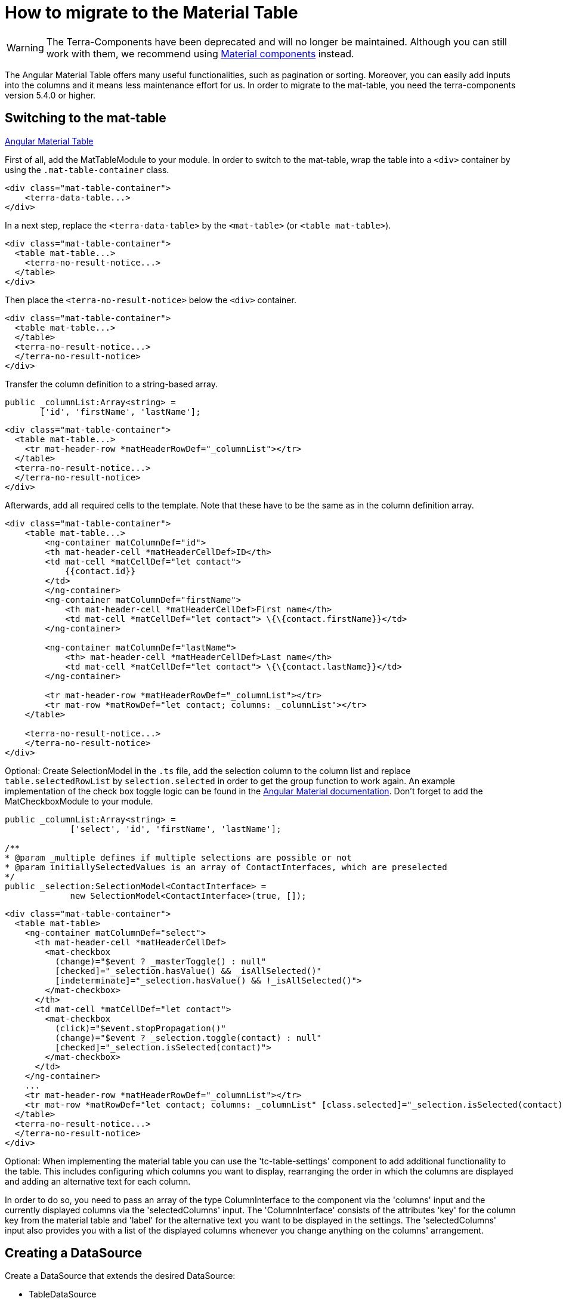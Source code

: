 = How to migrate to the Material Table

[WARNING]
====
The Terra-Components have been deprecated and will no longer be maintained. Although you can still work with them, we recommend using link:https://material.angular.io/[Material components^] instead.
====

The Angular Material Table offers many useful functionalities, such as pagination or sorting. Moreover, you can easily add inputs into the columns and it means less maintenance effort for us. In order to migrate to the mat-table, you need the terra-components version 5.4.0 or higher.

== Switching to the mat-table

link:https://v8.material.angular.io/components/table/overview[Angular Material Table]

First of all, add the MatTableModule to your module. In order to switch to the mat-table, wrap the table into a `<div>` container by using the `.mat-table-container` class.

[source,html]
----
<div class="mat-table-container">
    <terra-data-table...>
</div>
----

In a next step, replace the `<terra-data-table>` by the `<mat-table>` (or `<table mat-table>`).

[source,html]
----
<div class="mat-table-container">
  <table mat-table...>
    <terra-no-result-notice...>
  </table>
</div>
----

Then place the `<terra-no-result-notice>` below the `<div>` container.

[source,html]
----
<div class="mat-table-container">
  <table mat-table...>
  </table>
  <terra-no-result-notice...>
  </terra-no-result-notice>
</div>
----

Transfer the column definition to a string-based array.

[source,typescript]
----
public _columnList:Array<string> =
       ['id', 'firstName', 'lastName'];
----

[source,html]
----
<div class="mat-table-container">
  <table mat-table...>
    <tr mat-header-row *matHeaderRowDef="_columnList"></tr>
  </table>
  <terra-no-result-notice...>
  </terra-no-result-notice>
</div>
----

Afterwards, add all required cells to the template. Note that these have to be the same as in the column definition array.

[source,html]
----
<div class="mat-table-container">
    <table mat-table...>
        <ng-container matColumnDef="id">
        <th mat-header-cell *matHeaderCellDef>ID</th>
        <td mat-cell *matCellDef="let contact">
            {{contact.id}}
        </td>
        </ng-container>
        <ng-container matColumnDef="firstName">
            <th mat-header-cell *matHeaderCellDef>First name</th>
            <td mat-cell *matCellDef="let contact"> \{\{contact.firstName}}</td>
        </ng-container>

        <ng-container matColumnDef="lastName">
            <th> mat-header-cell *matHeaderCellDef>Last name</th>
            <td mat-cell *matCellDef="let contact"> \{\{contact.lastName}}</td>
        </ng-container>

        <tr mat-header-row *matHeaderRowDef="_columnList"></tr>
        <tr mat-row *matRowDef="let contact; columns: _columnList"></tr>
    </table>

    <terra-no-result-notice...>
    </terra-no-result-notice>
</div>
----

Optional: Create SelectionModel in the `.ts` file, add the selection column to the column list and replace `table.selectedRowList` by `selection.selected` in order to get the group function to work again. An example implementation of the check box toggle logic can be found in the https://v8.material.angular.io/components/table/examples[Angular Material documentation]. Don’t forget to add the MatCheckboxModule to your module.

[source,typescript]
----
public _columnList:Array<string> =
             ['select', 'id', 'firstName', 'lastName'];

/**
* @param _multiple defines if multiple selections are possible or not
* @param initiallySelectedValues is an array of ContactInterfaces, which are preselected
*/
public _selection:SelectionModel<ContactInterface> =
             new SelectionModel<ContactInterface>(true, []);
----

[source,html]
----
<div class="mat-table-container">
  <table mat-table>
    <ng-container matColumnDef="select">
      <th mat-header-cell *matHeaderCellDef>
        <mat-checkbox
          (change)="$event ? _masterToggle() : null"
          [checked]="_selection.hasValue() && _isAllSelected()"
          [indeterminate]="_selection.hasValue() && !_isAllSelected()">
        </mat-checkbox>
      </th>
      <td mat-cell *matCellDef="let contact">
        <mat-checkbox
          (click)="$event.stopPropagation()"
          (change)="$event ? _selection.toggle(contact) : null"
          [checked]="_selection.isSelected(contact)">
        </mat-checkbox>
      </td>
    </ng-container>
    ...
    <tr mat-header-row *matHeaderRowDef="_columnList"></tr>
    <tr mat-row *matRowDef="let contact; columns: _columnList" [class.selected]="_selection.isSelected(contact)">
  </table>
  <terra-no-result-notice...>
  </terra-no-result-notice>
</div>
----

Optional: When implementing the material table you can use the 'tc-table-settings' component to add additional functionality to the table. This includes configuring which columns you want to display, rearranging the order in which the columns are displayed and adding an alternative text for each column.

In order to do so, you need to pass an array of the type ColumnInterface to the component via the 'columns' input and the currently displayed columns via the 'selectedColumns' input. The 'ColumnInterface' consists of the attributes 'key' for the column key from the material table and 'label' for the alternative text you want to be displayed in the settings. The 'selectedColumns' input also provides you with a list of the displayed columns whenever you change anything on the columns' arrangement.

== Creating a DataSource

Create a DataSource that extends the desired DataSource:

* TableDataSource
* TablePagingDataSource (link:#use-paginator[chapter 4])
* TableSortingDataSource (link:#use-sorting[chapter 5])
* TablePagingSortingDataSource (link:#use-sorting-and-paginator[chapter 6])

Keep in mind that extra steps are required (explained below).

First, implement the request method.

[source,typescript]
----
public request(requestParams:RequestParameterInterface):Observable<TerraPagerInterface<ContactInterface>>
{
   return this.contactService.getContacts(requestParams);
}
----

Afterwards, add DataSource to the `<mat-table>`.

[source,html]
----
<div class="mat-table-container">
  <table mat-table [dataSource]="_dataSource">
    ...
  </table>
</div>
----

Optional: The data of the search result is available in the DataSource and can be used to display or hide containers such as the `<terra-no-result-notice>` or disable the `<mat-paginator>` (see chapter 4).

[source,html]
----
<div class="...">
  <table mat-table [dataSource]="_dataSource">
  </table>
  <terra-no-result-notice *ngIf="_dataSource.data.length === 0" ...>
  </terra-no-result-notice>
</div>
----

Optional: Use the search() method to trigger the REST call (e.g. in the `<terra-no-result-notice>`).

== Creating a TerraFilter (optional)

This is useful if you have filters and works with all four DataSource variations.

First, create a *public field* for the filter in the FilterComponent.

[source,typescript]
----
public filter:TerraFilter<ContactFilterInterface> = new TerraFilter<ContactFilterInterface>();
----

In order to trigger the search, use the `search()` method from the filter.

[source,typescript]
----
<tc-filter (search)="filter.search()">
  ...
</tc-filter>
----

Replace the `dataTableService.filterParameter` by `filter.filterParameter`.

[source,typescript]
----
<tc-filter (search)="filter.search()">
  <mat-form-field class="example-form-field">
    <mat-label>Name</mat-label>
    <input matInput type="text"
      [(ngModel)]="filter.filterParameter.name">
  </mat-form-field>
</tc-filter>
----

Then pass the filter to the dataTable (e.g. in the overview).

[source,typescript]
----
<terra-2-col mobileRouting>
  <ptb-filter #filter left></ptb-filter>
  <ptb-table [filter]="filter?.filter" right></ptb-table>
</terra-2-col>
----

In the data table component, you now need to assign the filter to the
`DataSource`.

[source,typescript]
----
@Input()
public filter:TerraFilter<ContactFilterInterface>;
...
public ngOnInit():void
{
  this._dataSource.filter = this.filter;
}
----

== Using a paginator (optional)

First of all, add the MatSelectModule and the MatPaginatorModule to your module. In case the `defaultPagingSize` logic (to save the default paging size) exists, move it to the DataSource.

In HTML:

[source,html]
----
<mat-paginator [pageSize]="dataSource.pagingSize" [pageSizeOptions]="[3, 25, 50, 100]"></mat-paginator>
----

In DataSource:

[source,typescript]
----
export class ContactsTableDataSource extends TablePagingSortingDataSource<ContactInterface>
{
   public pagingSize:number;

   private readonly uiConfigKey:UiConfigEnum = UiConfigEnum.contactsTablePagerUiConfig;

   constructor(private contactsService:ContactsService,
               private globalRegistry:GlobalRegistryService,
               private uiConfigService:UiConfigService)
   {
       super();

       if(!isNullOrUndefined(globalRegistry.userData.uiConfig[this.uiConfigKey]))
       {
           this.pagingSize = globalRegistry.userData.uiConfig[this.uiConfigKey][0];
       }
   }

   public request(requestParams:RequestParameterInterface):Observable<TerraPagerInterface<ContactInterface>>
   {
       if(this.paginator.pageSize !== this.pagingSize)
       {
           this.savePagerSettingsToUiConfig(this.paginator.pageSize);
       }

       return this.contactsService.getContacts(requestParams);
   }

   private savePagerSettingsToUiConfig(itemsPerPage:number):void
   {
       this.uiConfigService.updateUiConfigValue(this.uiConfigKey, itemsPerPage).subscribe(() =>
       {
           this.pagingSize = itemsPerPage;
       });
   }
}
----

In order to use a paginator, extend the DataSource of the `TablePagingDataSource`.

Then add the `mat-paginator` to the template.

[source,html]
----
<div ...>
  <mat-paginator
    [pageSize]="5"
    [pageSizeOptions]="[5, 10, 25, 50]"
    [disabled]="_dataSource.data.length === 0">
  </mat-paginator>
  <table mat-table [dataSource]="_dataSource">
    ...
  </table>
</div>
----

In a next step, create a `ViewChild` in the `.ts` file.

[source,typescript]
----
@ViewChild(MatPaginator, {static: true})
public paginator:MatPaginator;
----

Afterwards, assign the `mat-paginator` to the `dataSource`.

[source,typescript]
----
public ngOnInit():void
{
   ...
   this._dataSource.paginator = this.paginator;
}
----

Make sure that the response can handle pagination.

[source]
----
public getContacts(
  requestParams:any
):Observable<TerraPagerInterface<ContactInterface>>
{
   return this
            .http
            .get<TerraPagerInterface<ContactInterface>>(
              this.url,
              {params:  createHttpParams(requestParams)
            );
}
----

== Using sorting (optional)

First of all, add the MatSortModule to your module. In order to use sorting, extend the DataSource of `TableSortingDataSource` and add the `matSort` directive to the `<table mat-table>` or `<mat-table>`.

[source,html]
----
<div ...>
   <mat-paginator ...></mat-paginator>
  <table mat-table
         matSort
         matSortActive="id"
         matSortDirection="desc"
         [dataSource]="_dataSource" >
  </table>
</div>
----

In a next step, create a `ViewChild` in the `.ts` file.

[source,typescript]
----
@ViewChild(MatSort, {static: true})
public sort:MatSort;
----

Afterwards, assign the `mat-sort` to the `dataSource`.

[source,typescript]
----
public ngOnInit():void
{
   ...
   this._dataSource.sort = this.sort;
}
----

== Using sorting and paginator (optional)

To use both sorting and paginator, first extend the DataSource of `TablePagingSortingDataSource`. To implement both, carry out the steps in chapter 4 and 5 (except for extending the data source).

== Deleting old services

Before deleting the data table service, check the implementation and make sure not to forget anything. Once you have done so, you can delete the data table service.
